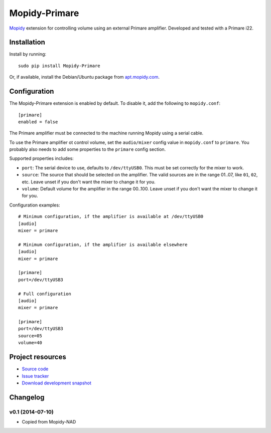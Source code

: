 **********
Mopidy-Primare
**********

.. image:: https://pypip.in/v/Mopidy-Primare/badge.png
    :target: https://pypi.python.org/pypi/Mopidy-Primare/
    :alt: Latest PyPI version

.. image:: https://pypip.in/d/Mopidy-Primare/badge.png
    :target: https://pypi.python.org/pypi/Mopidy-Primare/
    :alt: Number of PyPI downloads

.. image:: https://travis-ci.org/ZenithDK/mopidy-primare.png?branch=master
    :target: https://travis-ci.org/ZenithDK/mopidy-primare
    :alt: Travis CI build status

.. image:: https://coveralls.io/repos/ZenithDK/mopidy-primare/badge.png?branch=master
   :target: https://coveralls.io/r/ZenithDK/mopidy-primare?branch=master
   :alt: Test coverage

`Mopidy <http://www.mopidy.com/>`_ extension for controlling volume using an
external Primare amplifier. Developed and tested with a Primare i22.


Installation
============

Install by running::

    sudo pip install Mopidy-Primare

Or, if available, install the Debian/Ubuntu package from `apt.mopidy.com
<http://apt.mopidy.com/>`_.


Configuration
=============

The Mopidy-Primare extension is enabled by default. To disable it, add the
following to ``mopidy.conf``::

    [primare]
    enabled = false

The Primare amplifier must be connected to the machine running Mopidy using a
serial cable.

To use the Primare amplifier ot control volume, set the ``audio/mixer`` config
value in ``mopidy.conf`` to ``primare``. You probably also needs to add some
properties to the ``primare`` config section.

Supported properties includes:

- ``port``: The serial device to use, defaults to ``/dev/ttyUSB0``. This must
  be set correctly for the mixer to work.

- ``source``: The source that should be selected on the amplifier.
  The valid sources are in the range 01..07, like ``01``, ``02``, etc.
  Leave unset if you don't want the mixer to change it for you.

- ``volume``: Default volume for the amplifier in the range 00..100.
  Leave unset if you don't want the mixer to change it for you.

Configuration examples::

    # Minimum configuration, if the amplifier is available at /dev/ttyUSB0
    [audio]
    mixer = primare

    # Minimum configuration, if the amplifier is available elsewhere
    [audio]
    mixer = primare

    [primare]
    port=/dev/ttyUSB3

    # Full configuration
    [audio]
    mixer = primare

    [primare]
    port=/dev/ttyUSB3
    source=05
    volume=40


Project resources
=================

- `Source code <https://github.com/ZenithDK/mopidy-primare>`_
- `Issue tracker <https://github.com/ZenithDK/mopidy-primare/issues>`_
- `Download development snapshot <https://github.com/ZenithDK/mopidy-primare/tarball/master#egg=Mopidy-Primare-dev>`_


Changelog
=========

v0.1 (2014-07-10)
-----------------

- Copied from Mopidy-NAD
